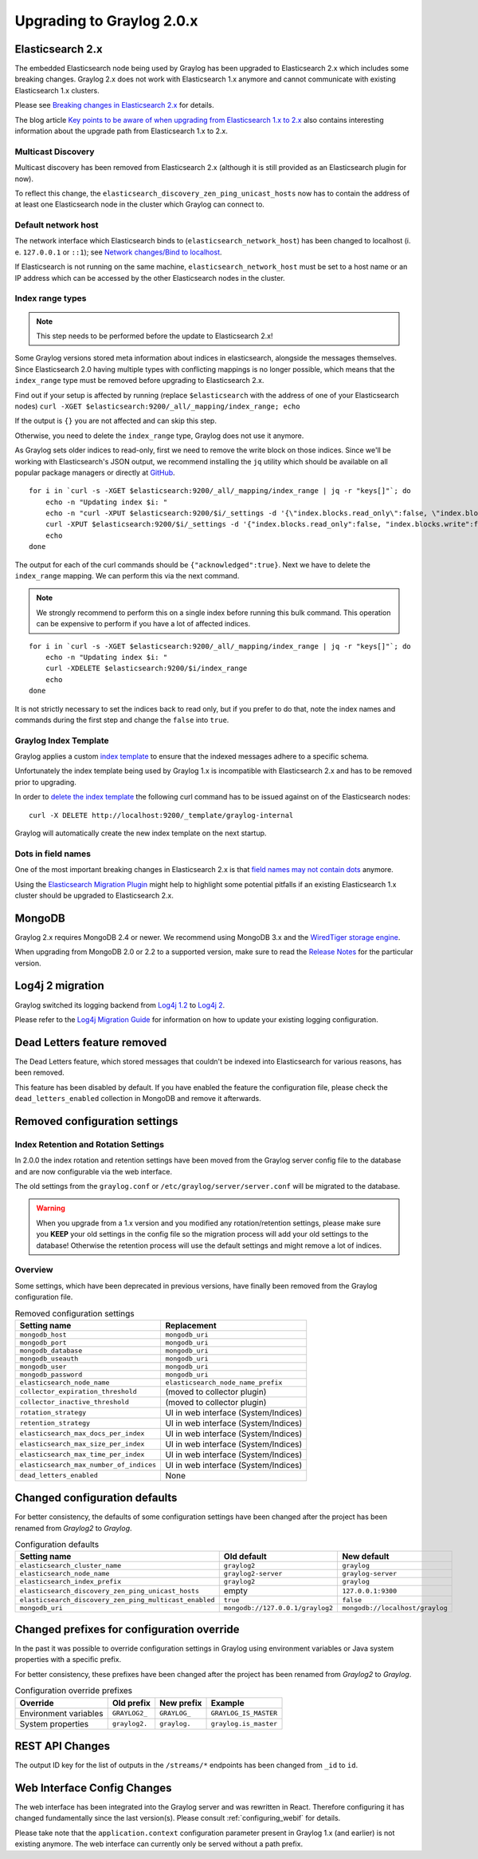 .. _upgrade_notes_graylog-2.0:

**************************
Upgrading to Graylog 2.0.x
**************************

Elasticsearch 2.x
=================

The embedded Elasticsearch node being used by Graylog has been upgraded to Elasticsearch 2.x which includes some breaking changes.
Graylog 2.x does not work with Elasticsearch 1.x anymore and cannot communicate with existing Elasticsearch 1.x clusters.

Please see `Breaking changes in Elasticsearch 2.x <https://www.elastic.co/guide/en/elasticsearch/reference/2.0/breaking-changes.html>`_ for details.

The blog article `Key points to be aware of when upgrading from Elasticsearch 1.x to 2.x <https://www.elastic.co/blog/key-point-to-be-aware-of-when-upgrading-from-elasticsearch-1-to-2>`_ also contains interesting information about the upgrade path from Elasticsearch 1.x to 2.x.

Multicast Discovery
-------------------

Multicast discovery has been removed from Elasticsearch 2.x (although it is still provided as an Elasticsearch plugin for now).

To reflect this change, the ``elasticsearch_discovery_zen_ping_unicast_hosts`` now has to contain the address of at least one
Elasticsearch node in the cluster which Graylog can connect to.

Default network host
--------------------

The network interface which Elasticsearch binds to (``elasticsearch_network_host``) has been changed to localhost (i. e. ``127.0.0.1`` or ``::1``); see `Network changes/Bind to localhost <https://www.elastic.co/guide/en/elasticsearch/reference/2.0/breaking_20_network_changes.html#_bind_to_localhost>`_.

If Elasticsearch is not running on the same machine, ``elasticsearch_network_host`` must be set to a host name or an IP address which can be accessed by the other Elasticsearch nodes in the cluster.

Index range types
-----------------

.. note:: This step needs to be performed before the update to Elasticsearch 2.x!

Some Graylog versions stored meta information about indices in elasticsearch, alongside the messages themselves. Since Elasticsearch 2.0
having multiple types with conflicting mappings is no longer possible, which means that the ``index_range`` type must be removed before
upgrading to Elasticsearch 2.x.

Find out if your setup is affected by running (replace ``$elasticsearch`` with the address of one of your Elasticsearch nodes)
``curl -XGET $elasticsearch:9200/_all/_mapping/index_range; echo``

If the output is ``{}`` you are not affected and can skip this step.

Otherwise, you need to delete the ``index_range`` type, Graylog does not use it anymore.

As Graylog sets older indices to read-only, first we need to remove the write block on those indices.
Since we'll be working with Elasticsearch's JSON output, we recommend installing the ``jq`` utility which should be
available on all popular package managers or directly at `GitHub <https://stedolan.github.io/jq/>`_.

::

    for i in `curl -s -XGET $elasticsearch:9200/_all/_mapping/index_range | jq -r "keys[]"`; do
        echo -n "Updating index $i: "
        echo -n "curl -XPUT $elasticsearch:9200/$i/_settings -d '{\"index.blocks.read_only\":false, \"index.blocks.write\":false}' : "
        curl -XPUT $elasticsearch:9200/$i/_settings -d '{"index.blocks.read_only":false, "index.blocks.write":false}'
        echo
    done

The output for each of the curl commands should be ``{"acknowledged":true}``.
Next we have to delete the ``index_range`` mapping. We can perform this via the next command.

.. note:: We strongly recommend to perform this on a single index before running this bulk command.
          This operation can be expensive to perform if you have a lot of affected indices.

::

    for i in `curl -s -XGET $elasticsearch:9200/_all/_mapping/index_range | jq -r "keys[]"`; do
        echo -n "Updating index $i: "
        curl -XDELETE $elasticsearch:9200/$i/index_range
        echo
    done

It is not strictly necessary to set the indices back to read only, but if you prefer to do that, note the index names and
commands during the first step and change the ``false`` into ``true``.


Graylog Index Template
----------------------

Graylog applies a custom `index template <https://www.elastic.co/guide/en/elasticsearch/reference/2.0/indices-templates.html>`_ to ensure
that the indexed messages adhere to a specific schema.

Unfortunately the index template being used by Graylog 1.x is incompatible with Elasticsearch 2.x and has to be removed prior to upgrading.

In order to `delete the index template <https://www.elastic.co/guide/en/elasticsearch/reference/2.0/indices-templates.html#delete>`_ the
following curl command has to be issued against on of the Elasticsearch nodes::

    curl -X DELETE http://localhost:9200/_template/graylog-internal

Graylog will automatically create the new index template on the next startup.

Dots in field names
-------------------

One of the most important breaking changes in Elasticsearch 2.x is that
`field names may not contain dots <https://www.elastic.co/guide/en/elasticsearch/reference/2.0/breaking_20_mapping_changes.html#_field_names_may_not_contain_dots>`_ anymore.

Using the `Elasticsearch Migration Plugin <https://github.com/elastic/elasticsearch-migration>`_ might help to highlight
some potential pitfalls if an existing Elasticsearch 1.x cluster should be upgraded to Elasticsearch 2.x.


MongoDB
=======

Graylog 2.x requires MongoDB 2.4 or newer. We recommend using MongoDB 3.x and the
`WiredTiger storage engine <https://docs.mongodb.org/v3.2/core/wiredtiger/>`_.

When upgrading from MongoDB 2.0 or 2.2 to a supported version, make sure to read the
`Release Notes <https://docs.mongodb.org/manual/release-notes/>`_ for the particular version.


Log4j 2 migration
=================

Graylog switched its logging backend from `Log4j 1.2 <https://logging.apache.org/log4j/1.2/>`_
to `Log4j 2 <https://logging.apache.org/log4j/2.x/>`_.

Please refer to the `Log4j Migration Guide <https://logging.apache.org/log4j/2.x/manual/migration.html>`_ for information
on how to update your existing logging configuration.


Dead Letters feature removed
============================

The Dead Letters feature, which stored messages that couldn't be indexed into Elasticsearch for various reasons, has been removed.

This feature has been disabled by default. If you have enabled the feature the configuration file, please check the ``dead_letters_enabled``
collection in MongoDB and remove it afterwards.


Removed configuration settings
==============================

Index Retention and Rotation Settings
-------------------------------------

In 2.0.0 the index rotation and retention settings have been moved from the Graylog server config file to the database and are
now configurable via the web interface.

The old settings from the ``graylog.conf`` or ``/etc/graylog/server/server.conf`` will be migrated to the database.

.. warning:: When you upgrade from a 1.x version and you modified any rotation/retention settings,
             please make sure you **KEEP** your old settings in the config file so the migration process
             will add your old settings to the database!
             Otherwise the retention process will use the default settings and might remove a lot of indices.

Overview
--------

Some settings, which have been deprecated in previous versions, have finally been removed from the Graylog configuration file.

.. list-table:: Removed configuration settings
    :header-rows: 1

    * - Setting name
      - Replacement
    * - ``mongodb_host``
      - ``mongodb_uri``
    * - ``mongodb_port``
      - ``mongodb_uri``
    * - ``mongodb_database``
      - ``mongodb_uri``
    * - ``mongodb_useauth``
      - ``mongodb_uri``
    * - ``mongodb_user``
      - ``mongodb_uri``
    * - ``mongodb_password``
      - ``mongodb_uri``
    * - ``elasticsearch_node_name``
      - ``elasticsearch_node_name_prefix``
    * - ``collector_expiration_threshold``
      - (moved to collector plugin)
    * - ``collector_inactive_threshold``
      - (moved to collector plugin)
    * - ``rotation_strategy``
      - UI in web interface (System/Indices)
    * - ``retention_strategy``
      - UI in web interface (System/Indices)
    * - ``elasticsearch_max_docs_per_index``
      - UI in web interface (System/Indices)
    * - ``elasticsearch_max_size_per_index``
      - UI in web interface (System/Indices)
    * - ``elasticsearch_max_time_per_index``
      - UI in web interface (System/Indices)
    * - ``elasticsearch_max_number_of_indices``
      - UI in web interface (System/Indices)
    * - ``dead_letters_enabled``
      - None


Changed configuration defaults
==============================

For better consistency, the defaults of some configuration settings have been changed after the project has
been renamed from *Graylog2* to *Graylog*.

.. list-table:: Configuration defaults
    :header-rows: 1

    * - Setting name
      - Old default
      - New default
    * - ``elasticsearch_cluster_name``
      - ``graylog2``
      - ``graylog``
    * - ``elasticsearch_node_name``
      - ``graylog2-server``
      - ``graylog-server``
    * - ``elasticsearch_index_prefix``
      - ``graylog2``
      - ``graylog``
    * - ``elasticsearch_discovery_zen_ping_unicast_hosts``
      - empty
      - ``127.0.0.1:9300``
    * - ``elasticsearch_discovery_zen_ping_multicast_enabled``
      - ``true``
      - ``false``
    * - ``mongodb_uri``
      - ``mongodb://127.0.0.1/graylog2``
      - ``mongodb://localhost/graylog``


Changed prefixes for configuration override
===========================================

In the past it was possible to override configuration settings in Graylog using environment
variables or Java system properties with a specific prefix.

For better consistency, these prefixes have been changed after the project has been renamed
from *Graylog2* to *Graylog*.

.. list-table:: Configuration override prefixes
    :header-rows: 1

    * - Override
      - Old prefix
      - New prefix
      - Example
    * - Environment variables
      - ``GRAYLOG2_``
      - ``GRAYLOG_``
      - ``GRAYLOG_IS_MASTER``
    * - System properties
      - ``graylog2.``
      - ``graylog.``
      - ``graylog.is_master``

REST API Changes
================

The output ID key for the list of outputs in the ``/streams/*`` endpoints has been changed from ``_id`` to ``id``.

.. code-block:: javascript
   :emphasize-lines: 6

    {
      "id": "564f47c41ec8fe7d920ef561",
      "creator_user_id": "admin",
      "outputs": [
        {
          "id": "56d6f2cce45e0e52d1e4b9cb", // ==> Changed from `_id` to `id`
          "title": "GELF Output",
          "type": "org.graylog2.outputs.GelfOutput",
          "creator_user_id": "admin",
          "created_at": "2016-03-02T14:03:56.686Z",
          "configuration": {
            "hostname": "127.0.0.1",
            "protocol": "TCP",
            "connect_timeout": 1000,
            "reconnect_delay": 500,
            "port": 12202,
            "tcp_no_delay": false,
            "tcp_keep_alive": false,
            "tls_trust_cert_chain": "",
            "tls_verification_enabled": false
          },
          "content_pack": null
        }
      ],
      "matching_type": "AND",
      "description": "All incoming messages",
      "created_at": "2015-11-20T16:18:12.416Z",
      "disabled": false,
      "rules": [],
      "alert_conditions": [],
      "title": "ALL",
      "content_pack": null
    }


Web Interface Config Changes
============================

The web interface has been integrated into the Graylog server and was rewritten in React. Therefore configuring it has changed fundamentally since the last version(s). Please consult :ref:`configuring_webif` for details.

Please take note that the ``application.context`` configuration parameter present in Graylog 1.x (and earlier) is not existing anymore. The web interface can currently only be served without a path prefix.
